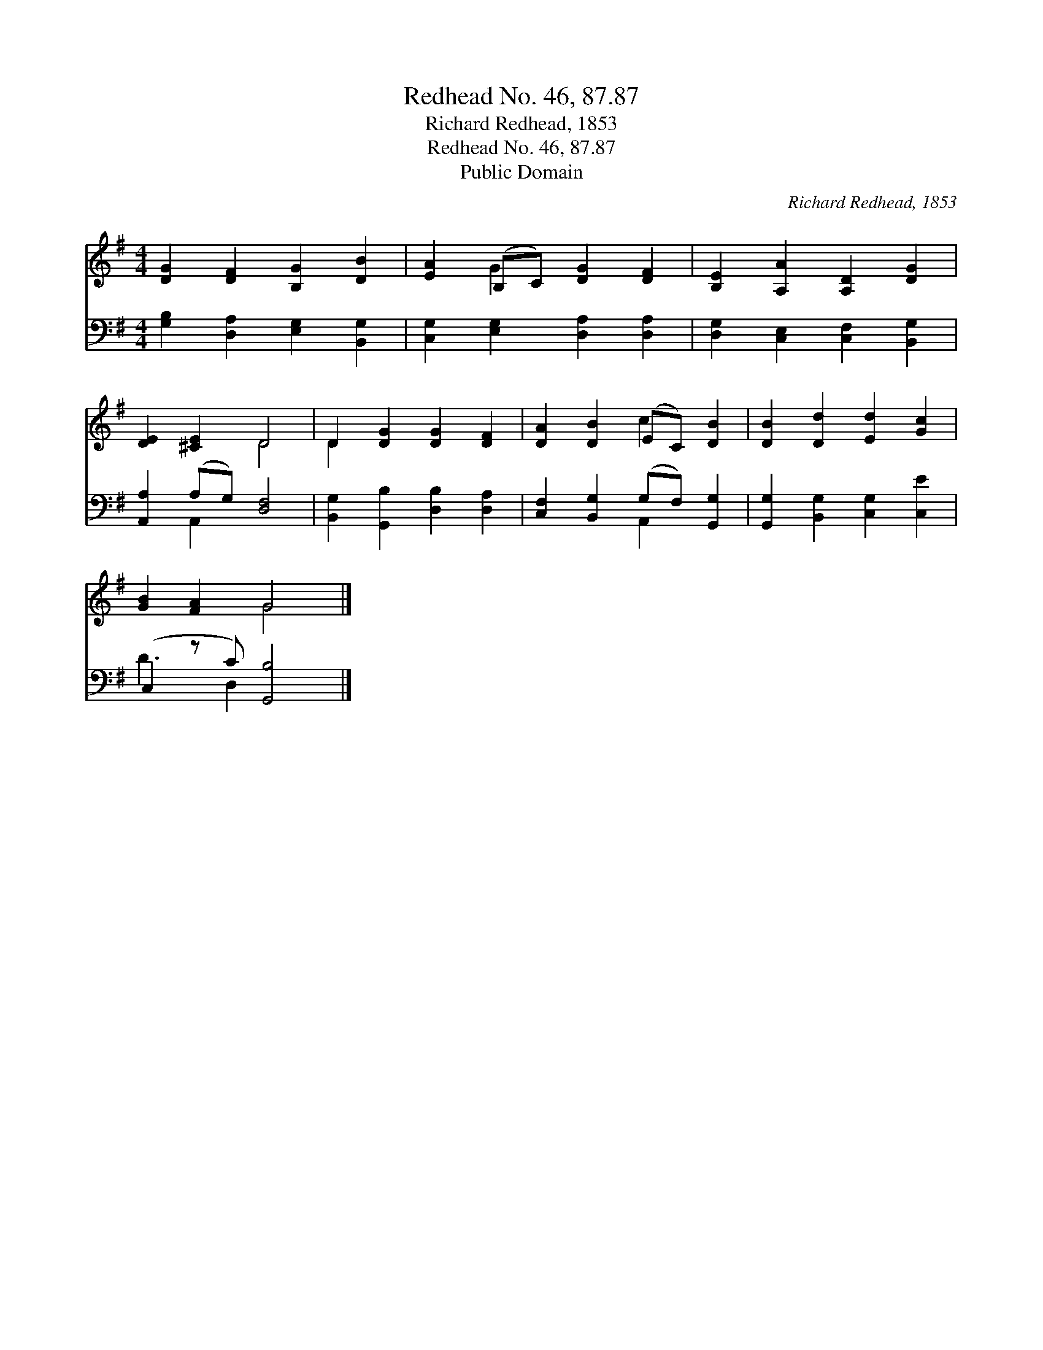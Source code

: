 X:1
T:Redhead No. 46, 87.87
T:Richard Redhead, 1853
T:Redhead No. 46, 87.87
T:Public Domain
C:Richard Redhead, 1853
Z:Public Domain
%%score ( 1 2 ) ( 3 4 )
L:1/8
M:4/4
K:G
V:1 treble 
V:2 treble 
V:3 bass 
V:4 bass 
V:1
 [DG]2 [DF]2 [B,G]2 [DB]2 | [EA]2 (B,C) [DG]2 [DF]2 | [B,E]2 [A,A]2 [A,D]2 [DG]2 | %3
 [DE]2 [^CE]2 D4 | D2 [DG]2 [DG]2 [DF]2 | [DA]2 [DB]2 (EC) [DB]2 | [DB]2 [Dd]2 [Ed]2 [Gc]2 | %7
 [GB]2 [FA]2 G4 |] %8
V:2
 x8 | x2 G2 x4 | x8 | x4 D4 | D2 x6 | x4 c2 x2 | x8 | x4 G4 |] %8
V:3
 [G,B,]2 [D,A,]2 [E,G,]2 [B,,G,]2 | [C,G,]2 [E,G,]2 [D,A,]2 [D,A,]2 | %2
 [D,G,]2 [C,E,]2 [C,F,]2 [B,,G,]2 | [A,,A,]2 (A,G,) [D,F,]4 | [B,,G,]2 [G,,B,]2 [D,B,]2 [D,A,]2 | %5
 [C,F,]2 [B,,G,]2 (G,F,) [G,,G,]2 | [G,,G,]2 [B,,G,]2 [C,G,]2 [C,E]2 | (C,2 z C) [G,,B,]4 |] %8
V:4
 x8 | x8 | x8 | x2 A,,2 x4 | x8 | x4 A,,2 x2 | x8 | D3 D,2 x3 |] %8

